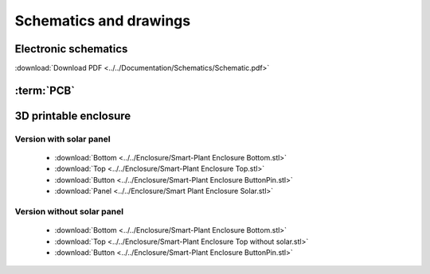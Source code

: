 Schematics and drawings
=======================

Electronic schematics
---------------------
.. image:: ../../Documentation/Schematics/Schematic_1.png
    :width: 49%

.. image:: ../../Documentation/Schematics/Schematic_2.png
    :width: 49%

:download:`Download PDF <../../Documentation/Schematics/Schematic.pdf>`

.. _pcb:

:term:`PCB`
----------

.. raw:: html

    <iframe src="_static/ibom.html" height="800px" width="100%"></iframe>


.. _enclosure:
3D printable enclosure
-----------------------

.. image:: images/getting_started/Enclosure.png
    :width: 100%

Version with solar panel
^^^^^^^^^^^^^^^^^^^^^^^^^
 - :download:`Bottom <../../Enclosure/Smart-Plant Enclosure Bottom.stl>`
 - :download:`Top <../../Enclosure/Smart-Plant Enclosure Top.stl>`
 - :download:`Button <../../Enclosure/Smart-Plant Enclosure ButtonPin.stl>`
 - :download:`Panel <../../Enclosure/Smart Plant Enclosure Solar.stl>`
Version without solar panel
^^^^^^^^^^^^^^^^^^^^^^^^^
 - :download:`Bottom <../../Enclosure/Smart-Plant Enclosure Bottom.stl>`
 - :download:`Top <../../Enclosure/Smart-Plant Enclosure Top without solar.stl>`
 - :download:`Button <../../Enclosure/Smart-Plant Enclosure ButtonPin.stl>`